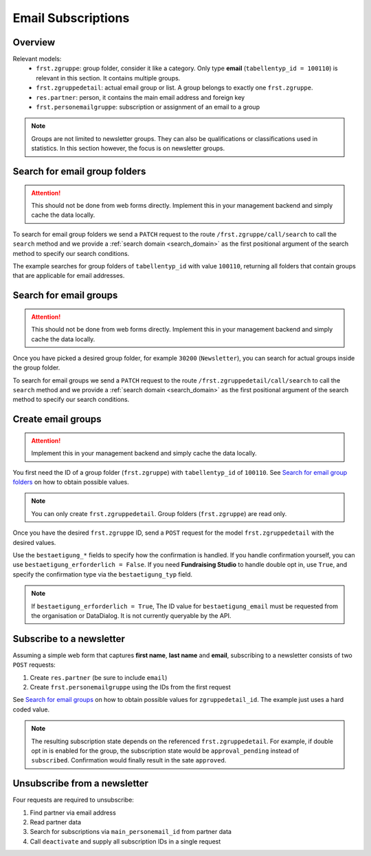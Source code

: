 .. _email_subscriptions:

====================
Email Subscriptions
====================

Overview
--------
Relevant models:
    - ``frst.zgruppe``: group folder, consider it like a category. Only type **email** (``tabellentyp_id = 100110``)
      is relevant in this section. It contains multiple groups.
    - ``frst.zgruppedetail``: actual email group or list. A group belongs to exactly one ``frst.zgruppe``.
    - ``res.partner``: person, it contains the main email address and foreign key
    - ``frst.personemailgruppe``: subscription or assignment of an email to a group

.. note::
    Groups are not limited to newsletter groups. They can also be qualifications or classifications used in statistics.
    In this section however, the focus is on newsletter groups.

Search for email group folders
------------------------------

.. attention::
    This should not be done from web forms directly. Implement this in your management backend and
    simply cache the data locally.

To search for email group folders we send a ``PATCH`` request to the route ``/frst.zgruppe/call/search`` to call the
``search`` method and we provide a :ref:`search domain <search_domain>` as the first positional argument
of the search method to specify our search conditions.

The example searches for group folders of ``tabellentyp_id`` with value ``100110``, returning all folders that
contain groups that are applicable for email addresses.

.. tabs::

    .. code-tab:: python
        :emphasize-lines: 14-18, 29-32

        # Fundraising Studio REST API Examples

        import json
        import requests
        from  requests.auth import HTTPBasicAuth

        # API Base URL
        api_base_url = "http://demo.local.com/api/v1/frst"

        # Prepare Authorization
        auth = HTTPBasicAuth('demo', 'bb3479ed-2193-47ac-8a41-3122344dd89e')

        # Search for group folders that are applicable for emails (tabellentyp_id = 100110)
        search_domain = [('tabellentyp_id', '=', 100110)]
        response = requests.patch(api_base_url + '/frst.zgruppe/call/search',
                                  headers={'accept': 'application/json'},
                                  json={"args": [search_domain]},
                                  auth=auth)

        # Returns list of frst.zgruppe ids:
        # print(response.content)
        # >>> b'[30150, 30200]'

        # Parse the JSON response into an object
        group_id_list = json.loads(response.content)

        # Cycle all IDs and request the full object
        for group_id in group_id_list:
            # Request the group with the current ID
            response = requests.get(api_base_url + '/frst.zgruppe/%s' % group_id,
                                    headers={'accept': 'application/json'},
                                    auth=auth)

            # Parse the response into an object
            group = json.loads(response.content)

            # Print the name of the group
            print("%s: %s" % (group["id"], group["gruppe_lang"]))

        # The loop prints the group folders, for example:
        # >>> 30150: Herkunft
        # >>> 30200: Newsletter

Search for email groups
-----------------------

.. attention::
    This should not be done from web forms directly. Implement this in your management backend and
    simply cache the data locally.

Once you have picked a desired group folder, for example ``30200`` (``Newsletter``), you can search for
actual groups inside the group folder.

To search for email groups we send a ``PATCH`` request to the route ``/frst.zgruppedetail/call/search`` to call the
``search`` method and we provide a :ref:`search domain <search_domain>` as the first positional argument
of the search method to specify our search conditions.

.. tabs::

    .. code-tab:: python
        :emphasize-lines: 14-18, 29-32

        # Fundraising Studio REST API Examples

        import json
        import requests
        from  requests.auth import HTTPBasicAuth

        # API Base URL
        api_base_url = "http://demo.local.com/api/v1/frst"

        # Prepare Authorization
        auth = HTTPBasicAuth('demo', 'bb3479ed-2193-47ac-8a41-3122344dd89e')

        # Search for groups in group folder id 30200
        search_domain = [('zgruppe_id', '=', 30200)]
        response = requests.patch(api_base_url + '/frst.zgruppedetail/call/search',
                                  headers={'accept': 'application/json'},
                                  json={"args": [search_domain]},
                                  auth=auth)

        # Returns list of frst.zgruppe ids:
        # print(response.content)
        # >>> b'[30104, 30208, 30221]'

        # Parse the JSON response into an object
        group_id_list = json.loads(response.content)

        # Cycle all IDs and request the full object
        for group_id in group_id_list:
            # Request the group with the current ID
            response = requests.get(api_base_url + '/frst.zgruppedetail/%s' % group_id,
                                    headers={'accept': 'application/json'},
                                    auth=auth)

            # Parse the response into an object
            group = json.loads(response.content)

            # Print the name of the group
            print("%s: %s" % (group["id"], group["gruppe_lang"]))

        # The loop prints the group folders, for example:
        # >>> 30104: Newsletter
        # >>> 30208: Kinder-Newsletter
        # >>> 30221: Notfall-Newsletter


Create email groups
-------------------

.. attention::
    Implement this in your management backend and simply cache the data locally.

You first need the ID of a group folder (``frst.zgruppe``) with ``tabellentyp_id`` of ``100110``.
See `Search for email group folders`_ on how to obtain possible values.

.. note::
    You can only create ``frst.zgruppedetail``. Group folders (``frst.zgruppe``) are read only.

Once you have the desired ``frst.zgruppe`` ID, send a ``POST`` request for the model ``frst.zgruppedetail``
with the desired values.

Use the ``bestaetigung_*`` fields to specify how the confirmation is handled. If you handle confirmation
yourself, you can use ``bestaetigung_erforderlich = False``. If you need **Fundraising Studio** to
handle double opt in, use ``True``, and specify the confirmation type via the ``bestaetigung_typ`` field.

.. note::
    If ``bestaetigung_erforderlich = True``, The ID value for ``bestaetigung_email`` must be
    requested from the organisation or DataDialog. It is not currently queryable by the API.

.. tabs::

    .. code-tab:: python
        :emphasize-lines: 22-26

        import json
        import requests
        from  requests.auth import HTTPBasicAuth

        # API Base URL
        api_base_url = "http://demo.local.com/api/v1/frst"

        # Prepare Authorization
        auth = HTTPBasicAuth('demo', 'bb3479ed-2193-47ac-8a41-3122344dd89e')

        groupdetail_data = {
            "zgruppe_id": 30200,                        # Newsletter
            "geltungsbereich": "local",                 # fixed
            "gui_anzeigen": True,                       # fixed
            "gruppe_lang": "Special Newsletter Topic",  # Actual newsletter name
            "gruppe_kurz": "Special Newsletter Topic",  # Same as "gruppe_lang"
            "bestaetigung_erforderlich": True,          # True, if confirmation is required for this newsletter
            "bestaetigung_typ": "doubleoptin",          # Confirmation type DOI email
            "bestaetigung_email": 33                    # Confirmation email template ID
        }

        # Create the new newsletter group
        response = requests.post(api_base_url + '/frst.zgruppedetail',
                                  headers={'accept': 'application/json'},
                                  auth=auth,
                                  json=groupdetail_data)

        groupdetail = json.loads(response.content)

        print("Created new newsletter ID %s: %s" % (groupdetail["id"], groupdetail["gruppe_lang"]))


Subscribe to a newsletter
-------------------------

Assuming a simple web form that captures **first name**, **last name** and **email**, subscribing to a newsletter
consists of two ``POST`` requests:

1) Create ``res.partner`` (be sure to include ``email``)
2) Create ``frst.personemailgruppe`` using the IDs from the first request

See `Search for email groups`_ on how to obtain possible values for ``zgruppedetail_id``. The example
just uses a hard coded value.

.. note::
    The resulting subscription state depends on the referenced ``frst.zgruppedetail``.
    For example, if double opt in is enabled for the group, the subscription state would
    be ``approval_pending`` instead of ``subscribed``. Confirmation would finally result
    in the sate ``approved``.

.. tabs::

    .. code-tab:: python
        :emphasize-lines: 18-22, 36-40

        import json
        import requests
        from  requests.auth import HTTPBasicAuth

        # API Base URL
        api_base_url = "http://demo.local.com/api/v1/frst"

        # Prepare Authorization
        auth = HTTPBasicAuth('demo', 'bb3479ed-2193-47ac-8a41-3122344dd89e')

        # Prepare partner data, including E-Mail
        partner_data = {
            "firstname": "Maxime",
            "lastname": "Muster",
            "email": "maxime.muster@datadialog.net"
        }

        # Create the partner
        response = requests.post(api_base_url + '/res.partner',
                                headers={'accept': 'application/json'},
                                auth=auth,
                                json=partner_data)

        # Parse the JSON response so we can fetch ID values
        created_partner = json.loads(response.content)
        partner_id = created_partner["id"]
        personemail_id = created_partner["main_personemail_id"]

        # Prepare subscription data
        subscription_data = {
            "partner_id": partner_id,
            "frst_personemail_id": personemail_id,
            "zgruppedetail_id": 30221 # Notfall-Newsletter
        }

        # Create the subscription by creating ``frst.personemailgruppe``
        response = requests.post(api_base_url + '/frst.personemailgruppe',
                                headers={'accept': 'application/json'},
                                auth=auth,
                                json=subscription_data)

        subscription = json.loads(response.content)
        print("Subscription state: %s" % subscription["state"])
        # Example 1: >>> Subscription state: approval_pending
        # Example 2: >>> Subscription state: subscribed

Unsubscribe from a newsletter
-----------------------------
Four requests are required to unsubscribe:

1) Find partner via email address
2) Read partner data
3) Search for subscriptions via ``main_personemail_id`` from partner data
4) Call ``deactivate`` and supply all subscription IDs in a single request

.. tabs::

    .. code-tab:: python
        :emphasize-lines: 13-18, 26-29, 34-39, 46-51

        import json
        import requests
        from  requests.auth import HTTPBasicAuth

        # API Base URL
        api_base_url = "http://demo.local.com/api/v1/frst"

        # Prepare Authorization
        auth = HTTPBasicAuth('demo', 'bb3479ed-2193-47ac-8a41-3122344dd89e')

        email = "maxime.muster@datadialog.net"

        # Search for partners with the given email
        search_domain = [('email', '=ilike', email)]
        response = requests.patch(api_base_url + '/res.partner/call/search',
                                    headers={'accept': 'application/json'},
                                    json={"args": [search_domain]},
                                    auth=auth)

        partner_id_list = json.loads(response.content)
        partner_id = partner_id_list[0] if partner_id_list else None

        if not partner_id:
            print("No partner found.")
        else:
            # Read partner data to obtain main email address ID
            response = requests.get(api_base_url + '/res.partner/%s' % partner_id,
                                        headers={'accept': 'application/json'},
                                        auth=auth)

            partner = json.loads(response.content)
            email_id = partner["main_personemail_id"]

            # Search subscriptions for the given email ID
            search_domain = [('frst_personemail_id', '=', email_id)]
            response = requests.patch(api_base_url + '/frst.personemailgruppe/call/search',
                                        headers={'accept': 'application/json'},
                                        json={"args": [search_domain]},
                                        auth=auth)

            personemailgroup_id_list = map(str, json.loads(response.content))

            if not personemailgroup_id_list:
                print("No subscription found.")
            else:
                # Deactivate all subscriptions in a single request
                deactivate_data = {} # Use empty dict!
                response = requests.patch(api_base_url + '/frst.personemailgruppe/call/deactivate/%s' % ",".join(personemailgroup_id_list),
                                            headers={'accept': 'application/json'},
                                            json=deactivate_data,
                                            auth=auth)
                # print(response.content) # Empty content if successful

